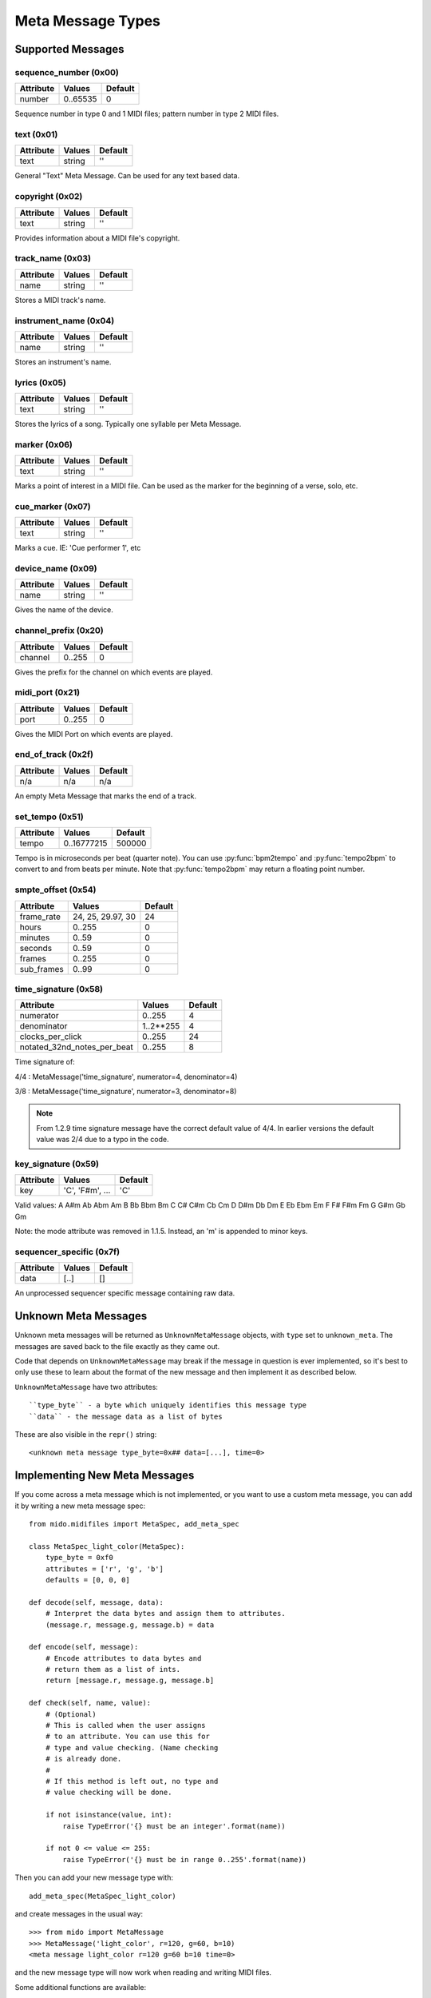 Meta Message Types
==================

Supported Messages
------------------

sequence_number (0x00)
^^^^^^^^^^^^^^^^^^^^^^

===============  ============  ========
Attribute        Values        Default
===============  ============  ========
number           0..65535      0
===============  ============  ========

Sequence number in type 0 and 1 MIDI files;
pattern number in type 2 MIDI files.


text (0x01)
^^^^^^^^^^^

==============  ==============  ========
Attribute       Values          Default
==============  ==============  ========
text            string          ''
==============  ==============  ========

General "Text" Meta Message. Can be used for any text based data.


copyright (0x02)
^^^^^^^^^^^^^^^^

==============  ==============  ========
Attribute       Values          Default
==============  ==============  ========
text            string          ''
==============  ==============  ========

Provides information about a MIDI file's copyright.


track_name (0x03)
^^^^^^^^^^^^^^^^^

==============  ==============  ========
Attribute       Values          Default
==============  ==============  ========
name            string          ''
==============  ==============  ========

Stores a MIDI track's name.


instrument_name (0x04)
^^^^^^^^^^^^^^^^^^^^^^

==============  ==============  ========
Attribute       Values          Default
==============  ==============  ========
name            string          ''
==============  ==============  ========

Stores an instrument's name.


lyrics (0x05)
^^^^^^^^^^^^^

==============  ==============  ========
Attribute       Values          Default
==============  ==============  ========
text            string          ''
==============  ==============  ========

Stores the lyrics of a song. Typically one syllable per Meta Message.


marker (0x06)
^^^^^^^^^^^^^

==============  ==============  ========
Attribute       Values          Default
==============  ==============  ========
text            string          ''
==============  ==============  ========

Marks a point of interest in a MIDI file.
Can be used as the marker for the beginning of a verse, solo, etc.


cue_marker (0x07)
^^^^^^^^^^^^^^^^^

==============  ==============  ========
Attribute       Values          Default
==============  ==============  ========
text            string          ''
==============  ==============  ========

Marks a cue. IE: 'Cue performer 1', etc


device_name (0x09)
^^^^^^^^^^^^^^^^^^

==============  ==============  ========
Attribute       Values          Default
==============  ==============  ========
name            string          ''
==============  ==============  ========

Gives the name of the device.


channel_prefix (0x20)
^^^^^^^^^^^^^^^^^^^^^

==============  ==============  ========
Attribute       Values          Default
==============  ==============  ========
channel         0..255          0
==============  ==============  ========

Gives the prefix for the channel on which events are played.


midi_port (0x21)
^^^^^^^^^^^^^^^^

==============  ==============  ========
Attribute       Values          Default
==============  ==============  ========
port            0..255          0
==============  ==============  ========

Gives the MIDI Port on which events are played.


end_of_track (0x2f)
^^^^^^^^^^^^^^^^^^^

==============  ==============  ========
Attribute       Values          Default
==============  ==============  ========
n/a             n/a             n/a
==============  ==============  ========

An empty Meta Message that marks the end of a track.


set_tempo (0x51)
^^^^^^^^^^^^^^^^

==============  ==============  ========
Attribute       Values          Default
==============  ==============  ========
tempo           0..16777215     500000
==============  ==============  ========

Tempo is in microseconds per beat (quarter note). You can use
:py:func:`bpm2tempo` and :py:func:`tempo2bpm` to convert to and from
beats per minute. Note that :py:func:`tempo2bpm` may return a floating
point number.


smpte_offset (0x54)
^^^^^^^^^^^^^^^^^^^

==============  =================  ========
Attribute       Values             Default
==============  =================  ========
frame_rate      24, 25, 29.97, 30  24
hours           0..255             0
minutes         0..59              0
seconds         0..59              0
frames          0..255             0
sub_frames      0..99              0
==============  =================  ========


time_signature (0x58)
^^^^^^^^^^^^^^^^^^^^^

============================  ===============  ========
Attribute                        Values          Default
============================  ===============  ========
numerator                        0..255           4
denominator                      1..2**255        4
clocks_per_click                 0..255           24
notated_32nd_notes_per_beat      0..255           8
============================  ===============  ========

Time signature of:

4/4 : MetaMessage('time_signature', numerator=4, denominator=4)

3/8 : MetaMessage('time_signature', numerator=3, denominator=8)

.. note:: From 1.2.9 time signature message have the correct default
          value of 4/4. In earlier versions the default value was 2/4
          due to a typo in the code.


key_signature (0x59)
^^^^^^^^^^^^^^^^^^^^

=========  ==================  ========
Attribute  Values              Default
=========  ==================  ========
key        'C', 'F#m', ...     'C'
=========  ==================  ========

Valid values: A A#m Ab Abm Am B Bb Bbm Bm C C# C#m Cb Cm D D#m Db Dm E
Eb Ebm Em F F# F#m Fm G G#m Gb Gm

Note: the mode attribute was removed in 1.1.5. Instead, an 'm' is
appended to minor keys.


sequencer_specific (0x7f)
^^^^^^^^^^^^^^^^^^^^^^^^^

==============  ==============  ========
Attribute       Values          Default
==============  ==============  ========
data            [..]			[]
==============  ==============  ========

An unprocessed sequencer specific message containing raw data.


Unknown Meta Messages
---------------------

Unknown meta messages will be returned as ``UnknownMetaMessage``
objects, with ``type`` set to ``unknown_meta``. The messages are saved
back to the file exactly as they came out.

Code that depends on ``UnknownMetaMessage`` may break if the message
in question is ever implemented, so it's best to only use these to
learn about the format of the new message and then implement it as
described below.

``UnknownMetaMessage`` have two attributes::

    ``type_byte`` - a byte which uniquely identifies this message type
    ``data`` - the message data as a list of bytes

These are also visible in the ``repr()`` string::

    <unknown meta message type_byte=0x## data=[...], time=0>


Implementing New Meta Messages
------------------------------

If you come across a meta message which is not implemented, or you
want to use a custom meta message, you can add it by writing a new
meta message spec::

    from mido.midifiles import MetaSpec, add_meta_spec

    class MetaSpec_light_color(MetaSpec):
        type_byte = 0xf0
        attributes = ['r', 'g', 'b']
        defaults = [0, 0, 0]

    def decode(self, message, data):
        # Interpret the data bytes and assign them to attributes.
        (message.r, message.g, message.b) = data

    def encode(self, message):
        # Encode attributes to data bytes and
        # return them as a list of ints.
        return [message.r, message.g, message.b]

    def check(self, name, value):
        # (Optional)
        # This is called when the user assigns
        # to an attribute. You can use this for
        # type and value checking. (Name checking
        # is already done.
        #
        # If this method is left out, no type and
        # value checking will be done.

        if not isinstance(value, int):
            raise TypeError('{} must be an integer'.format(name))

        if not 0 <= value <= 255:
            raise TypeError('{} must be in range 0..255'.format(name))

Then you can add your new message type with::

    add_meta_spec(MetaSpec_light_color)

and create messages in the usual way::

    >>> from mido import MetaMessage
    >>> MetaMessage('light_color', r=120, g=60, b=10)
    <meta message light_color r=120 g=60 b=10 time=0>

and the new message type will now work when reading and writing MIDI
files.

Some additional functions are available::

    encode_string(unicode_string)
    decode_string(byte_list)

These convert between a Unicode string and a list of bytes using the
current character set in the file.

If your message contains only one string with the attribute name
``text`` or ``name``, you can subclass from one of the existing
messages with these attributes, for example::

    class MetaSpec_copyright(MetaSpec_text):
        type_byte = 0x02

    class MetaSpec_instrument_name(MetaSpec_track_name):
        type_byte = 0x04

This allows you to skip everything but ``type_byte``, since the rest
is inherited.

See the existing MetaSpec classes for further examples.

